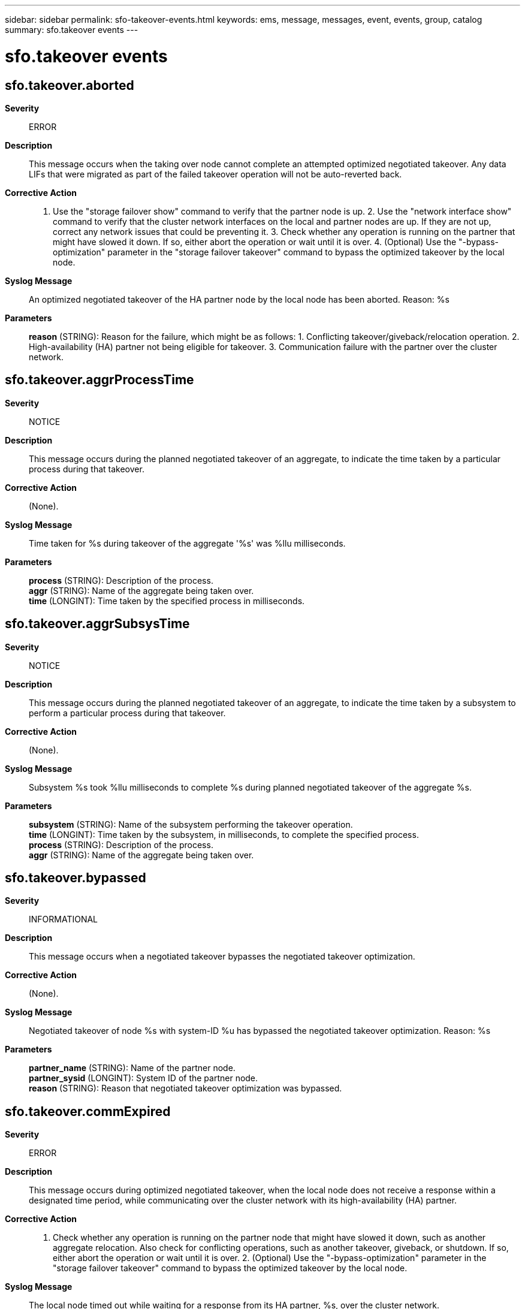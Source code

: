 ---
sidebar: sidebar
permalink: sfo-takeover-events.html
keywords: ems, message, messages, event, events, group, catalog
summary: sfo.takeover events
---

= sfo.takeover events
:toclevels: 1
:hardbreaks:
:nofooter:
:icons: font
:linkattrs:
:imagesdir: ./media/

== sfo.takeover.aborted
*Severity*::
ERROR
*Description*::
This message occurs when the taking over node cannot complete an attempted optimized negotiated takeover. Any data LIFs that were migrated as part of the failed takeover operation will not be auto-reverted back.
*Corrective Action*::
1. Use the "storage failover show" command to verify that the partner node is up. 2. Use the "network interface show" command to verify that the cluster network interfaces on the local and partner nodes are up. If they are not up, correct any network issues that could be preventing it. 3. Check whether any operation is running on the partner that might have slowed it down. If so, either abort the operation or wait until it is over. 4. (Optional) Use the "-bypass-optimization" parameter in the "storage failover takeover" command to bypass the optimized takeover by the local node.
*Syslog Message*::
An optimized negotiated takeover of the HA partner node by the local node has been aborted. Reason: %s
*Parameters*::
*reason* (STRING): Reason for the failure, which might be as follows: 1. Conflicting takeover/giveback/relocation operation. 2. High-availability (HA) partner not being eligible for takeover. 3. Communication failure with the partner over the cluster network.

== sfo.takeover.aggrProcessTime
*Severity*::
NOTICE
*Description*::
This message occurs during the planned negotiated takeover of an aggregate, to indicate the time taken by a particular process during that takeover.
*Corrective Action*::
(None).
*Syslog Message*::
Time taken for %s during takeover of the aggregate '%s' was %llu milliseconds.
*Parameters*::
*process* (STRING): Description of the process.
*aggr* (STRING): Name of the aggregate being taken over.
*time* (LONGINT): Time taken by the specified process in milliseconds.

== sfo.takeover.aggrSubsysTime
*Severity*::
NOTICE
*Description*::
This message occurs during the planned negotiated takeover of an aggregate, to indicate the time taken by a subsystem to perform a particular process during that takeover.
*Corrective Action*::
(None).
*Syslog Message*::
Subsystem %s took %llu milliseconds to complete %s during planned negotiated takeover of the aggregate %s.
*Parameters*::
*subsystem* (STRING): Name of the subsystem performing the takeover operation.
*time* (LONGINT): Time taken by the subsystem, in milliseconds, to complete the specified process.
*process* (STRING): Description of the process.
*aggr* (STRING): Name of the aggregate being taken over.

== sfo.takeover.bypassed
*Severity*::
INFORMATIONAL
*Description*::
This message occurs when a negotiated takeover bypasses the negotiated takeover optimization.
*Corrective Action*::
(None).
*Syslog Message*::
Negotiated takeover of node %s with system-ID %u has bypassed the negotiated takeover optimization. Reason: %s
*Parameters*::
*partner_name* (STRING): Name of the partner node.
*partner_sysid* (LONGINT): System ID of the partner node.
*reason* (STRING): Reason that negotiated takeover optimization was bypassed.

== sfo.takeover.commExpired
*Severity*::
ERROR
*Description*::
This message occurs during optimized negotiated takeover, when the local node does not receive a response within a designated time period, while communicating over the cluster network with its high-availability (HA) partner.
*Corrective Action*::
1. Check whether any operation is running on the partner node that might have slowed it down, such as another aggregate relocation. Also check for conflicting operations, such as another takeover, giveback, or shutdown. If so, either abort the operation or wait until it is over. 2. (Optional) Use the "-bypass-optimization" parameter in the "storage failover takeover" command to bypass the optimized takeover by the local node.
*Syslog Message*::
The local node timed out while waiting for a response from its HA partner, %s, over the cluster network.
*Parameters*::
*partner_name* (STRING): Name of the partner node.
*partner_dbladeid* (STRING): D-blade ID of the partner node.

== sfo.takeover.commFailed
*Severity*::
ALERT
*Description*::
This message occurs when the local node cannot communicate over the cluster network with its high-availability (HA) partner during an optimized negotiated takeover initiated by the local node.
*Corrective Action*::
1. Use the "storage failover show" command to verify that the partner node is up. 2. Use the "network interface show" command to verify that the cluster network interfaces on the local and partner nodes are up. If they are not up, address any network issues that could be preventing it. 3. (Optional) Use the "-bypass-optimization" parameter in the "storage failover takeover" command to bypass the optimized takeover by the local node.
*Syslog Message*::
The local node could not communicate with its HA partner, %s, (partner's D-blade ID: %s) during an optimized negotiated takeover initiated by the local node. The communication request returned a status of %d. The level %d returned a status of %lld.
*Parameters*::
*partner_name* (STRING): Name of the partner node.
*partner_dbladeid* (STRING): D-blade ID of the partner node.
*status* (INT): Status returned by the hamsg message layer.
*scope* (INT): Specific module level where the message did not succeed.
*scope_status* (LONGINT): Module-level specific reason the message did not succeed.

== sfo.takeover.noAggrReloc
*Severity*::
INFORMATIONAL
*Description*::
This message occurs when no SFO aggregate was relocated by the high-availability (HA) partner during optimized negotiated takeover.
*Corrective Action*::
(None).
*Syslog Message*::
(None).
*Parameters*::
*partner_name* (STRING): Name of the partner node.
*partner_sysid* (LONGINT): System ID of the partner node.

== sfo.takeover.relocDone
*Severity*::
INFORMATIONAL
*Description*::
This message occurs during optimized negotiated takeover, when the local node receives a notification from its high-availability (HA) partner node stating that the partner has completed the relocation of all aggregates to the local node.
*Corrective Action*::
(None).
*Syslog Message*::
(None).
*Parameters*::
*partner_name* (STRING): Name of the partner node.
*partner_sysid* (LONGINT): System ID of the partner node.
*relocation_status* (INT): Status of the "relocation done" response received from the HA partner.

== sfo.takeover.sfoStart
*Severity*::
INFORMATIONAL
*Description*::
This message occurs when the node doing the takeover starts the SFO phase of the optimized negotiated takeover.
*Corrective Action*::
(None).
*Syslog Message*::
The local node has initiated optimized negotiated takeover of its partner (%s).
*Parameters*::
*partner_name* (STRING): Name of the partner node.
*partner_sysid* (LONGINT): System ID of the partner node.
